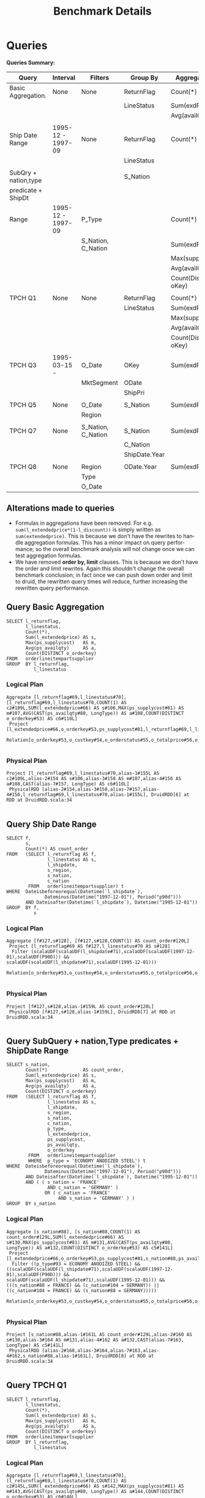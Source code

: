 #+TITLE:    Benchmark Details
#+LANGUAGE:  en
#+INFOJS_OPT: view:showall toc:t ltoc:t mouse:underline path:http://orgmode.org/org-info.js
#+LINK_HOME: http://home.fnal.gov/~neilsen
#+LINK_UP: http://home.fnal.gov/~neilsen/notebook
#+HTML_HEAD: <link rel="stylesheet" type="text/css" href="http://orgmode.org/org-manual.css" />

#+LATEX_CLASS: article
#+LATEX_CLASS_OPTIONS: [pdftex,10pt,a4paper]

#+LaTeX_HEADER: \usepackage{sectsty}
#+LaTeX_HEADER: \usepackage{fancyvrb}

#+LaTeX_HEADER: \usepackage{hyperref}
#+LaTeX_HEADER: \usepackage{listings}
#+LaTeX_HEADER: \usepackage{xyling}
#+LaTeX_HEADER: \usepackage{ctable}

#+LaTeX_HEADER: \input xy
#+LaTeX_HEADER: \xyoption{all}

#+EXPORT_SELECT_TAGS: export
#+EXPORT_EXCLUDE_TAGS: noexport
#+OPTIONS: H:4 num:nil toc:nil \n:nil @:t ::t |:t ^:{} _:{} *:t TeX:t LaTeX:t
#+STARTUP: showall
#+OPTIONS: html-postamble:nil


* Queries

*Queries Summary:*

| Query                | Interval          | Filters            | Group By      | Aggregations         |
|----------------------+-------------------+--------------------+---------------+----------------------|
| Basic Aggregation.   | None              | None               | ReturnFlag    | Count(*)             |
|                      |                   |                    | LineStatus    | Sum(exdPrice)        |
|                      |                   |                    |               | Avg(availQty)        |
|                      |                   |                    |               |                      |
| Ship Date Range      | 1995-12 - 1997-09 | None               | ReturnFlag    | Count(*)             |
|                      |                   |                    | LineStatus    |                      |
|                      |                   |                    |               |                      |
| SubQry + nation,type |                   |                    | S_Nation      |                      |
| predicate + ShipDt   |                   |                    |               |                      |
| Range                | 1995-12 - 1997-09 | P_Type             |               | Count(*)             |
|                      |                   | S_Nation, C_Nation |               | Sum(exdPrice)        |
|                      |                   |                    |               | Max(supplyCost)      |
|                      |                   |                    |               | Avg(availQty)        |
|                      |                   |                    |               | Count(Distinct oKey) |
|                      |                   |                    |               |                      |
| TPCH Q1              | None              | None               | ReturnFlag    | Count(*)             |
|                      |                   |                    | LineStatus    | Sum(exdPrice)        |
|                      |                   |                    |               | Max(supplyCost)      |
|                      |                   |                    |               | Avg(availQty)        |
|                      |                   |                    |               | Count(Distinct oKey) |
|                      |                   |                    |               |                      |
| TPCH Q3              | 1995-03-15 -      | O_Date             | OKey          | Sum(exdPrice)        |
|                      |                   | MktSegment         | ODate         |                      |
|                      |                   |                    | ShipPri       |                      |
|                      |                   |                    |               |                      |
| TPCH Q5              | None              | O_Date             | S_Nation      | Sum(exdPrice)        |
|                      |                   | Region             |               |                      |
|                      |                   |                    |               |                      |
| TPCH Q7              | None              | S_Nation, C_Nation | S_Nation      | Sum(exdPrice)        |
|                      |                   |                    | C_Nation      |                      |
|                      |                   |                    | ShipDate.Year |                      |
|                      |                   |                    |               |                      |
| TPCH Q8              | None              | Region             | ODate.Year    | Sum(exdPrice)        |
|                      |                   | Type               |               |                      |
|                      |                   | O_Date             |               |                      | 

** Alterations made to queries
- Formulas in aggregations have been removed. For
  e.g. =sum(l_extendedprice*(1-l_discount))= is simply written as
  =sum(extendedprice)=. This is because we don't have the rewrites to handle
  aggregation formulas. This has a minor impact on query performance;
  so the overall benchmark analysis will not change once we can test
  aggregation formulas.
- We have removed *order by, limit* clauses. This is because we don't
  have the order and limit rewrites. Again this shouldn't change the
  overall benchmark conclusion; in fact once we can push down order
  and limit to druid, the rewritten query times will reduce,
  further increasing the rewritten query performance.
  

** Query Basic Aggregation
#+begin_example
SELECT l_returnflag,
       l_linestatus,
       Count(*),
       Sum(l_extendedprice) AS s,
       Max(ps_supplycost)   AS m,
       Avg(ps_availqty)     AS a,
       Count(DISTINCT o_orderkey)
FROM   orderlineitempartsupplier
GROUP  BY l_returnflag,
          l_linestatus
#+end_example

*** Logical Plan
#+begin_example
Aggregate [l_returnflag#69,l_linestatus#70], [l_returnflag#69,l_linestatus#70,COUNT(1) AS c2#109L,SUM(l_extendedprice#66) AS s#106,MAX(ps_supplycost#81) AS m#107,AVG(CAST(ps_availqty#80, LongType)) AS a#108,COUNT(DISTINCT o_orderkey#53) AS c6#110L]
 Project [l_extendedprice#66,o_orderkey#53,ps_supplycost#81,l_returnflag#69,l_linestatus#70,ps_availqty#80]
  Relation[o_orderkey#53,o_custkey#54,o_orderstatus#55,o_totalprice#56,o_orderdate#57,o_orderpriority#58,o_clerk#59,...

#+end_example

*** Physical Plan
#+begin_example
Project [l_returnflag#69,l_linestatus#70,alias-1#155L AS c2#109L,alias-2#154 AS s#106,alias-3#158 AS m#107,alias-4#156 AS a#108,CAST(alias-7#157, LongType) AS c6#110L]
 PhysicalRDD [alias-2#154,alias-3#158,alias-7#157,alias-4#156,l_returnflag#69,l_linestatus#70,alias-1#155L], DruidRDD[6] at RDD at DruidRDD.scala:34

#+end_example


** Query Ship Date Range
#+begin_example
SELECT f,
       s,
       Count(*) AS count_order
FROM   (SELECT l_returnflag AS f,
               l_linestatus AS s,
               l_shipdate,
               s_region,
               s_nation,
               c_nation
        FROM   orderlineitempartsupplier) t
WHERE  Dateisbeforeorequal(Datetime(`l_shipdate`),
              Dateminus(Datetime("1997-12-01"), Period("p90d")))
       AND Dateisafter(Datetime(`l_shipdate`), Datetime("1995-12-01"))
GROUP  BY f,
          s
#+end_example

*** Logical Plan
#+begin_example
Aggregate [f#127,s#128], [f#127,s#128,COUNT(1) AS count_order#120L]
 Project [l_returnflag#69 AS f#127,l_linestatus#70 AS s#128]
  Filter (scalaUDF(scalaUDF(l_shipdate#71),scalaUDF(scalaUDF(1997-12-01),scalaUDF(P90D))) && scalaUDF(scalaUDF(l_shipdate#71),scalaUDF(1995-12-01)))
   Relation[o_orderkey#53,o_custkey#54,o_orderstatus#55,o_totalprice#56,o_orderdate#57,o_orderpriority#58,o_clerk#59,o_shippriority#60,....

#+end_example
*** Physical Plan
#+begin_example
Project [f#127,s#128,alias-1#159L AS count_order#120L]
 PhysicalRDD [f#127,s#128,alias-1#159L], DruidRDD[7] at RDD at DruidRDD.scala:34

#+end_example


** Query SubQuery + nation,Type predicates + ShipDate Range
#+begin_example
SELECT s_nation,
       Count(*)             AS count_order,
       Sum(l_extendedprice) AS s,
       Max(ps_supplycost)   AS m,
       Avg(ps_availqty)     AS a,
       Count(DISTINCT o_orderkey)
FROM   (SELECT l_returnflag AS f,
               l_linestatus AS s,
               l_shipdate,
               s_region,
               s_nation,
               c_nation,
               p_type,
               l_extendedprice,
               ps_supplycost,
               ps_availqty,
               o_orderkey
        FROM   orderlineitempartsupplier
        WHERE  p_type = 'ECONOMY ANODIZED STEEL') t
WHERE  Dateisbeforeorequal(Datetime(`l_shipdate`),
              Dateminus(Datetime("1997-12-01"), Period("p90d")))
       AND Dateisafter(Datetime(`l_shipdate`), Datetime("1995-12-01"))
       AND ( ( s_nation = 'FRANCE'
               AND c_nation = 'GERMANY' )
              OR ( c_nation = 'FRANCE'
                   AND s_nation = 'GERMANY' ) )
GROUP  BY s_nation
#+end_example

*** Logical Plan
#+begin_example
Aggregate [s_nation#88], [s_nation#88,COUNT(1) AS count_order#129L,SUM(l_extendedprice#66) AS s#130,MAX(ps_supplycost#81) AS m#131,AVG(CAST(ps_availqty#80, LongType)) AS a#132,COUNT(DISTINCT o_orderkey#53) AS c5#141L]
 Project [l_extendedprice#66,o_orderkey#53,ps_supplycost#81,s_nation#88,ps_availqty#80]
  Filter ((p_type#93 = ECONOMY ANODIZED STEEL) && ((scalaUDF(scalaUDF(l_shipdate#71),scalaUDF(scalaUDF(1997-12-01),scalaUDF(P90D))) && scalaUDF(scalaUDF(l_shipdate#71),scalaUDF(1995-12-01))) && (((s_nation#88 = FRANCE) && (c_nation#104 = GERMANY)) || ((c_nation#104 = FRANCE) && (s_nation#88 = GERMANY)))))
   Relation[o_orderkey#53,o_custkey#54,o_orderstatus#55,o_totalprice#56,o_orderdate#57,o_orderpriority#58,o_clerk#59,o_shippriority#60,o_comment#61,...

#+end_example
*** Physical Plan
#+begin_example
Project [s_nation#88,alias-1#161L AS count_order#129L,alias-2#160 AS s#130,alias-3#164 AS m#131,alias-4#162 AS a#132,CAST(alias-7#163, LongType) AS c5#141L]
 PhysicalRDD [alias-2#160,alias-3#164,alias-7#163,alias-4#162,s_nation#88,alias-1#161L], DruidRDD[8] at RDD at DruidRDD.scala:34

#+end_example

** Query TPCH Q1
#+begin_example
SELECT l_returnflag,
       l_linestatus,
       Count(*),
       Sum(l_extendedprice) AS s,
       Max(ps_supplycost)   AS m,
       Avg(ps_availqty)     AS a,
       Count(DISTINCT o_orderkey)
FROM   orderlineitempartsupplier
GROUP  BY l_returnflag,
          l_linestatus
#+end_example

*** Logical Plan
#+begin_example
Aggregate [l_returnflag#69,l_linestatus#70], [l_returnflag#69,l_linestatus#70,COUNT(1) AS c2#145L,SUM(l_extendedprice#66) AS s#142,MAX(ps_supplycost#81) AS m#143,AVG(CAST(ps_availqty#80, LongType)) AS a#144,COUNT(DISTINCT o_orderkey#53) AS c6#146L]
 Project [l_extendedprice#66,o_orderkey#53,ps_supplycost#81,l_returnflag#69,l_linestatus#70,ps_availqty#80]
  Relation[o_orderkey#53,o_custkey#54,o_orderstatus#55,o_totalprice#56,o_orderdate#57,o_orderpriority#58,o_clerk#59,o_shippriority#60,o_comment#61,....

#+end_example
*** Physical Plan
#+begin_example
Project [l_returnflag#69,l_linestatus#70,alias-1#166L AS c2#145L,alias-2#165 AS s#142,alias-3#169 AS m#143,alias-4#167 AS a#144,CAST(alias-7#168, LongType) AS c6#146L]
 PhysicalRDD [alias-2#165,alias-3#169,alias-7#168,alias-4#167,l_returnflag#69,l_linestatus#70,alias-1#166L], DruidRDD[9] at RDD at DruidRDD.scala:34

#+end_example

** Query TPCH Q3 - extendePrice instead of revenue; order, limit removed
#+begin_example
SELECT o_orderkey,
       Sum(l_extendedprice) AS price,
       o_orderdate,
       o_shippriority
FROM   orderlineitempartsupplier
WHERE  c_mktsegment = 'BUILDING'
       AND Dateisbefore(Datetime(`o_orderdate`), Datetime("1995-03-15"))
       AND Dateisafter(Datetime(`l_shipdate`), Datetime("1995-03-15"))
GROUP  BY o_orderkey,
          o_orderdate,
          o_shippriority
#+end_example

*** Logical Plan
#+begin_example
Aggregate [o_orderkey#53,o_orderdate#57,o_shippriority#60], [o_orderkey#53,SUM(l_extendedprice#66) AS price#147,o_orderdate#57,o_shippriority#60]
 Project [o_orderkey#53,o_orderdate#57,o_shippriority#60,l_extendedprice#66]
  Filter (((c_mktsegment#102 = BUILDING) && scalaUDF(scalaUDF(o_orderdate#57),scalaUDF(1995-03-15))) && scalaUDF(scalaUDF(l_shipdate#71),scalaUDF(1995-03-15)))
   Relation[o_orderkey#53,o_custkey#54,o_orderstatus#55,o_totalprice#56,o_orderdate#57,o_orderpriority#58,o_clerk#59,o_shippriority#60,o_comment#61,...

#+end_example
*** Physical Plan
#+begin_example
Project [CAST(o_orderkey#53, IntegerType) AS o_orderkey#53,alias-1#170 AS price#147,o_orderdate#57,CAST(o_shippriority#60, IntegerType) AS o_shippriority#60]
 PhysicalRDD [o_orderkey#53,o_orderdate#57,o_shippriority#60,alias-1#170], DruidRDD[10] at RDD at DruidRDD.scala:34

#+end_example

** Query TPCH Q5 - extendePrice instead of revenue
#+begin_example
SELECT s_nation,
       Sum(l_extendedprice) AS extendedPrice
FROM   orderlineitempartsupplier
WHERE  s_region = 'ASIA'
       AND Dateisafterorequal(Datetime(`o_orderdate`), Datetime("1994-01-01"))
       AND Dateisbefore(Datetime(`o_orderdate`),
           Dateplus(Datetime("1994-01-01"), Period(
               "p1y")))
GROUP  BY s_nation
#+end_example

*** Logical Plan
#+begin_example
Aggregate [s_nation#88], [s_nation#88,SUM(l_extendedprice#66) AS extendedPrice#148]
 Project [s_nation#88,l_extendedprice#66]
  Filter (((s_region#89 = ASIA) && scalaUDF(scalaUDF(o_orderdate#57),scalaUDF(1994-01-01))) && scalaUDF(scalaUDF(o_orderdate#57),scalaUDF(scalaUDF(1994-01-01),scalaUDF(P1Y))))
   Relation[o_orderkey#53,o_custkey#54,o_orderstatus#55,o_totalprice#56,o_orderdate#57,o_orderpriority#58,o_clerk#59,o_shippriority#60,o_comment#61,....

#+end_example
*** Physical Plan
#+begin_example
Project [s_nation#88,alias-1#171 AS extendedPrice#148]
 PhysicalRDD [s_nation#88,alias-1#171], DruidRDD[11] at RDD at DruidRDD.scala:34

#+end_example


** Query TPCH Q7 - price instead of revenue
#+begin_example
SELECT s_nation,
       c_nation,
       Year(Datetime( ` l_shipdate ` )) AS l_year,
       Sum(l_extendedprice)             AS extendedPrice
FROM   orderlineitempartsupplier
WHERE  ( ( s_nation = 'FRANCE'
           AND c_nation = 'GERMANY' )
          OR ( c_nation = 'FRANCE'
               AND s_nation = 'GERMANY' ) )
GROUP  BY s_nation,
          c_nation,
          Year(Datetime( ` l_shipdate ` ))
#+end_example

*** Logical Plan
#+begin_example
Aggregate [s_nation#88,c_nation#104,scalaUDF(scalaUDF(l_shipdate#71))], [s_nation#88,c_nation#104,scalaUDF(scalaUDF(l_shipdate#71)) AS l_year#149,SUM(l_extendedprice#66) AS extendedPrice#150]
 Project [s_nation#88,c_nation#104,l_shipdate#71,l_extendedprice#66]
  Filter (((s_nation#88 = FRANCE) && (c_nation#104 = GERMANY)) || ((c_nation#104 = FRANCE) && (s_nation#88 = GERMANY)))
   Relation[o_orderkey#53,o_custkey#54,o_orderstatus#55,o_totalprice#56,o_orderdate#57,o_orderpriority#58,o_clerk#59,o_shippriority#60,o_comment#61,....

#+end_example
*** Physical Plan
#+begin_example
Project [s_nation#88,c_nation#104,CAST(l_shipdate#172, IntegerType) AS l_year#149,alias-1#173 AS extendedPrice#150]
 PhysicalRDD [s_nation#88,c_nation#104,l_shipdate#172,alias-1#173], DruidRDD[12] at RDD at DruidRDD.scala:34

#+end_example


** Query TPCH Q8 - extendePrice instead of market share
#+begin_example
SELECT Year(Datetime(`o_orderdate`)) AS o_year,
       Sum(l_extendedprice)          AS price
FROM   orderlineitempartsupplier
WHERE  c_region = 'AMERICA'
       AND p_type = 'ECONOMY ANODIZED STEEL'
       AND Dateisafterorequal(Datetime(`o_orderdate`), Datetime("1995-01-01"))
       AND Dateisbeforeorequal(Datetime(`o_orderdate`), Datetime("1996-12-31"))
GROUP  BY Year(Datetime(`o_orderdate`))
#+end_example

TPCH Q8 - extendePrice instead of market share
*** Logical Plan
#+begin_example
Aggregate [scalaUDF(scalaUDF(o_orderdate#57))], [scalaUDF(scalaUDF(o_orderdate#57)) AS o_year#151,SUM(l_extendedprice#66) AS price#152]
 Project [o_orderdate#57,l_extendedprice#66]
  Filter ((((c_region#105 = AMERICA) && (p_type#93 = ECONOMY ANODIZED STEEL)) && scalaUDF(scalaUDF(o_orderdate#57),scalaUDF(1995-01-01))) && scalaUDF(scalaUDF(o_orderdate#57),scalaUDF(1996-12-31)))
   Relation[o_orderkey#53,o_custkey#54,o_orderstatus#55,o_totalprice#56,o_orderdate#57,o_orderpriority#58,o_clerk#59,o_shippriority#60,o_comment#61,...

#+end_example
*** Physical Plan
#+begin_example
Project [CAST(o_orderdate#174, IntegerType) AS o_year#151,alias-1#175 AS price#152]
 PhysicalRDD [o_orderdate#174,alias-1#175], DruidRDD[13] at RDD at DruidRDD.scala:34

#+end_example



* TPCH BenchMark

** Running against raw event Dataset

** Running against Druid

*** Timing
#+begin_example
                                 Basic Aggregation  20324.000      19873      20776
                                   Ship Date Range   1768.000       1712       1824
SubQuery + nation,Type predicates + ShipDate Range    244.000        195        294
                                           TPCH Q1  18340.000      17783      18897
TPCH Q3 - extendePrice instead of revenue; order, limit removed  10669.000      10345      10994
         TPCH Q5 - extendePrice instead of revenue  16722.000      16617      16828
                TPCH Q7 - price instead of revenue    862.000        712       1012
    TPCH Q8 - extendePrice instead of market share  20429.000      20190      20669
#+end_example

* TPCHSlice BenchMark

** Running against raw event Dataset

*** Timing
#+begin_example

                                             Query Avg. Time Min. Time Max. Time
                                 Basic Aggregation  26890.000       7165     113328
                                   Ship Date Range  10530.000       8499      16380
SubQuery + nation,Type predicates + ShipDate Range   4544.000       3626       7625
                                           TPCH Q1   7993.000       7186      10483
         TPCH Q3 - extendePrice instead of revenue   6004.000       3727      11246
         TPCH Q5 - extendePrice instead of revenue   6614.000       5481       8979
                TPCH Q7 - price instead of revenue   5648.000       4524       7133
    TPCH Q8 - extendePrice instead of market share   3804.000       3211       4780
TPCH Q10 - extendePrice instead of revenue, no group by on acctBal  27150.000      23269      35494
#+end_example

*** Query Results
#+begin_example
Basic Aggregation
[A,F,1478160,5.653926919402009E10,1000.0,4997.955256535151,644914]
[R,F,1480195,5.6579322994170044E10,1000.0,4997.424184651347,645781]
[N,F,38767,1.4841356872899961E9,999.96,4990.055330564655,30750]
[N,O,2998603,1.1461753710263998E11,1000.0,4999.978290890792,768912]
Ship Date Range
[N,O,1599288]
SubQuery + nation,Type predicates + ShipDate Range
[FRANCE,16,687985.3700000001,933.5,5169.0,16]
[GERMANY,19,753095.0299999999,994.08,5400.421052631579,19]
TPCH Q1
[A,F,1478160,5.653926919402008E10,1000.0,4997.955256535151,644914]
[R,F,1480195,5.657932299417004E10,1000.0,4997.424184651347,645781]
[N,F,38767,1.4841356872899961E9,999.96,4990.055330564655,30750]
[N,O,2998603,1.1461753710263995E11,1000.0,4999.978290890792,768912]
TPCH Q3 - extendePrice instead of revenue
[33059171,432867.97000000003,1995-02-16T00:00:00.000Z,0]
[20524164,431359.91000000003,1995-03-04T00:00:00.000Z,0]
[1083941,415404.73,1995-02-21T00:00:00.000Z,0]
[16341859,409805.29,1995-02-25T00:00:00.000Z,0]
[31374434,409371.3,1995-02-17T00:00:00.000Z,0]
[34405031,402898.7,1995-03-09T00:00:00.000Z,0]
[56594855,400094.6,1995-03-13T00:00:00.000Z,0]
[2452422,394861.0,1995-02-22T00:00:00.000Z,0]
[32884775,391267.39,1995-02-18T00:00:00.000Z,0]
[26900320,390404.95999999996,1995-03-12T00:00:00.000Z,0]
TPCH Q5 - extendePrice instead of revenue
[INDIA,1.4134655952000005E9]
[JAPAN,1.4034246889200006E9]
[VIETNAM,1.3858049337799993E9]
[CHINA,1.3806778567499995E9]
[INDONESIA,1.3690848978599997E9]
TPCH Q7 - price instead of revenue
[FRANCE,GERMANY,1992,4.873365616E7]
[FRANCE,GERMANY,1993,5.3386908010000005E7]
[FRANCE,GERMANY,1994,5.6118161500000015E7]
[FRANCE,GERMANY,1995,5.6177264720000006E7]
[FRANCE,GERMANY,1996,5.411796232E7]
[FRANCE,GERMANY,1997,5.697326894E7]
[FRANCE,GERMANY,1998,4.195966787E7]
[GERMANY,FRANCE,1992,4.596645559E7]
[GERMANY,FRANCE,1993,5.7467286599999994E7]
[GERMANY,FRANCE,1994,5.9568380260000005E7]
[GERMANY,FRANCE,1995,5.574328572E7]
[GERMANY,FRANCE,1996,5.817071533000001E7]
[GERMANY,FRANCE,1997,5.685662362000001E7]
[GERMANY,FRANCE,1998,4.0363215349999994E7]
TPCH Q8 - extendePrice instead of market share
[1995,4.372841152E7]
[1996,4.717556235999999E7]
TPCH Q10 - extendePrice instead of revenue, no group by on acctBal (first 20 rows)
[Customer#001485241,UNITED KINGDOM,Fq07MLElZBC54DXzVq9YbP2WP,t,33-116-170-5647,al accounts cajole slyly. ironic, fina,698970.45]
[Customer#001486201,JORDAN,TJhgKueFwrrtXLtenhlw sC2N,23-611-797-4750,ag. deposits along the blithely express instructions w,698431.71]
[Customer#000663001,RUSSIA,18LlI2l6hGpiVkn,32-998-943-3573,ests nag above the accounts. careful, regular sentiments affix. furiously spec,690467.0]
[Customer#000361891,SAUDI ARABIA,wKPyClaA8FXzVmOE7OH68Cn ujxyP,30-105-377-1699,y unusual foxes against the deposits affix slyl,680883.32]
[Customer#000846871,CANADA,qBgCdbbiT0dPMHXaW3ejfzyDhJlf9I3UdrlvG,13-818-536-4472,r, blithe packages among the bold, ironic pla,677859.38]
[Customer#001477261,ETHIOPIA,Ug4Chh6HgFuFuH4kKuDX,y,15-477-193-2424,ticingly around the furiously unusual foxes. expre,666262.76]
[Customer#000996901,UNITED STATES,vspZ5Sp5c5 Z5vDpHIqYXj lNylKNYdf,Hn,34-278-198-3024,its. quickly regular packages sleep doggedly along t,650640.94]
[Customer#000109531,MOROCCO,ctw,V3Lg WsnSF,25-806-287-6640, frets. special packages sleep quickly carefully unusual accounts. carefully final accounts cajole carefully.,645585.34]
[Customer#000116371,MOROCCO,MnsTThR yJf3 VUGbdh2g7Ls,25-461-687-3461,courts nag quickly across the fluffily bold pinto beans. ideas among the furiously regu,645083.1599999999]
[Customer#000478261,JORDAN,nleur50a6uwrpHy5M1aUI6YlTJ3GxdvYr,23-344-728-8021, closely among the blithely even ideas. carefully regular re,639697.71]
[Customer#000822841,KENYA,YegKDa24ghUHejhD9GUgL6GNpToTlaKD8bTBZ,24-127-277-1726, the regular, ironic packages. silent Tiresias wake along the f,638734.97]
[Customer#000596851,ARGENTINA,a1DTx1D4ltckAM8,11-470-165-2441,es along the furiously even requests sleep carefully against the final, pending foxes. regular pinto ,637459.6]
[Customer#000225091,IRAN,ESxBAyRn8EwDJKlPkc,DvPHYFsa85MatFyUzscWY,20-157-662-6929,ic, regular ideas sleep. fluffily final accounts under the blithely ironic requests,628848.14]
[Customer#001080691,UNITED KINGDOM,TbiBgAVDMQhNHKZOb4qwZUN0tIYhTWGDwQTdym,33-375-446-6539,te blithely. carefully express theodolites cajole slyly slyly pending sentiments. blithely special ide,623031.18]
[Customer#001160881,RUSSIA,ACbaUek4MwaAm QpcQAtEN7PUjw3FBBElZIThrC,32-316-891-6777,odolites cajole regular sentiments-- ironic foxes nag express, regular deposits. furiously bold foxes in,614652.5800000001]
[Customer#000001711,MOROCCO,Mhg8c9IAFb8G,25-302-946-6337,gle carefully. final, even deposi,614484.8200000001]
[Customer#001474861,VIETNAM,6cg7FtblHmXnMIjqK11pT47Lsx2,31-595-929-5136,ideas sleep furiously special ,607778.94]
[Customer#001324291,IRAQ,wajEKFPCC6A8Maf450IkC,21-210-951-6699,le furiously blithely unusual excuses. fu,606138.05]
[Customer#000977191,GERMANY,o5XL tB NK8AGE95AuOwL0oz,17-184-695-3349,ully furiously unusual deposits. unusual dolphins sleep according to the even packages. slyly e,597378.05]
[Customer#000850441,ROMANIA,Bq7O5tRkwNHqA37,z1nZ2Ngrg,29-645-452-6044,ickly even theodolites. regular deposits about the care,596343.15]
#+end_example


** Running against Druid

*** Timing
#+begin_example
                                             Query Avg. Time Min. Time Max. Time
                                 Basic Aggregation   3138.000       2327       4142
                                   Ship Date Range    633.000        474        999
SubQuery + nation,Type predicates + ShipDate Range    284.000        151        828
                                           TPCH Q1   2222.000       2005       2429
         TPCH Q3 - extendePrice instead of revenue   2066.000        910       7176
         TPCH Q5 - extendePrice instead of revenue   4514.000       4129       5501
                TPCH Q7 - price instead of revenue    538.000        318       1282
    TPCH Q8 - extendePrice instead of market share   4922.000       4541       5424
TPCH Q10 - extendePrice instead of revenue, no group by on acctBal  13765.000      12808      17560
#+end_example

*** Query Results
#+begin_example
Basic Aggregation
[A,F,1478160,5.6539271168E10,1000.0,4997.955256535151,618896]
[N,F,38767,1.48413568E9,999.9600219726562,4990.055330564655,31436]
[N,O,2998581,1.14616795136E11,1000.0,4999.969491236021,754442]
[R,F,1480195,5.657932288E10,1000.0,4997.424184651347,642387]
Ship Date Range
[N,O,1599288]
SubQuery + nation,Type predicates + ShipDate Range
[FRANCE,16,687985.3671875,933.5,5169.0,16]
[GERMANY,19,753095.0,994.0800170898438,5400.421052631579,19]
TPCH Q1
[A,F,1478160,5.6539268096E10,1000.0,4997.955256535151,618896]
[N,F,38767,1.48413568E9,999.9600219726562,4990.055330564655,31436]
[N,O,2998581,1.14616793088E11,1000.0,4999.969491236021,754442]
[R,F,1480195,5.6579323904E10,1000.0,4997.424184651347,642387]
TPCH Q3 - extendePrice instead of revenue
[33059171,432867.9765625,1995-02-16T00:00:00.000Z,0]
[20524164,431359.8984375,1995-03-04T00:00:00.000Z,0]
[1083941,415404.73828125,1995-02-21T00:00:00.000Z,0]
[16341859,409805.3046875,1995-02-25T00:00:00.000Z,0]
[31374434,409371.296875,1995-02-17T00:00:00.000Z,0]
[34405031,402898.6953125,1995-03-09T00:00:00.000Z,0]
[56594855,400094.60546875,1995-03-13T00:00:00.000Z,0]
[2452422,394860.984375,1995-02-22T00:00:00.000Z,0]
[32884775,391267.39453125,1995-02-18T00:00:00.000Z,0]
[26900320,390404.97265625,1995-03-12T00:00:00.000Z,0]
TPCH Q5 - extendePrice instead of revenue
[INDIA,1.413465584E9]
[JAPAN,1.403424672E9]
[VIETNAM,1.385804928E9]
[CHINA,1.380677856E9]
[INDONESIA,1.369084912E9]
TPCH Q7 - price instead of revenue
[FRANCE,GERMANY,1992,4.87336565E7]
[FRANCE,GERMANY,1993,5.3386908E7]
[FRANCE,GERMANY,1994,5.6118162E7]
[FRANCE,GERMANY,1995,5.61772655E7]
[FRANCE,GERMANY,1996,5.4117962E7]
[FRANCE,GERMANY,1997,5.6973269E7]
[FRANCE,GERMANY,1998,4.1959668E7]
[GERMANY,FRANCE,1992,4.5966456E7]
[GERMANY,FRANCE,1993,5.7467286E7]
[GERMANY,FRANCE,1994,5.9568382E7]
[GERMANY,FRANCE,1995,5.5743286E7]
[GERMANY,FRANCE,1996,5.8170716E7]
[GERMANY,FRANCE,1997,5.6856623E7]
[GERMANY,FRANCE,1998,4.0363216E7]
TPCH Q8 - extendePrice instead of market share
[1995,4.3728411E7]
[1996,4.71755625E7]
TPCH Q10 - extendePrice instead of revenue, no group by on acctBal (first 20 rows)
[Customer#001485241,UNITED KINGDOM,Fq07MLElZBC54DXzVq9YbP2WP,t,33-116-170-5647,al accounts cajole slyly. ironic, fina,698970.4375]
[Customer#001486201,JORDAN,TJhgKueFwrrtXLtenhlw sC2N,23-611-797-4750,ag. deposits along the blithely express instructions w,698431.703125]
[Customer#000663001,RUSSIA,18LlI2l6hGpiVkn,32-998-943-3573,ests nag above the accounts. careful, regular sentiments affix. furiously spec,690467.0]
[Customer#000361891,SAUDI ARABIA,wKPyClaA8FXzVmOE7OH68Cn ujxyP,30-105-377-1699,y unusual foxes against the deposits affix slyl,680883.32421875]
[Customer#000846871,CANADA,qBgCdbbiT0dPMHXaW3ejfzyDhJlf9I3UdrlvG,13-818-536-4472,r, blithe packages among the bold, ironic pla,677859.375]
[Customer#001477261,ETHIOPIA,Ug4Chh6HgFuFuH4kKuDX,y,15-477-193-2424,ticingly around the furiously unusual foxes. expre,666262.7734375]
[Customer#000996901,UNITED STATES,vspZ5Sp5c5 Z5vDpHIqYXj lNylKNYdf,Hn,34-278-198-3024,its. quickly regular packages sleep doggedly along t,650640.9375]
[Customer#000109531,MOROCCO,ctw,V3Lg WsnSF,25-806-287-6640," frets. special packages sleep quickly carefully unusual accounts. carefully final accounts cajole carefully.",645585.349609375]
[Customer#000116371,MOROCCO,MnsTThR yJf3 VUGbdh2g7Ls,25-461-687-3461,courts nag quickly across the fluffily bold pinto beans. ideas among the furiously regu,645083.1875]
[Customer#000478261,JORDAN,nleur50a6uwrpHy5M1aUI6YlTJ3GxdvYr,23-344-728-8021," closely among the blithely even ideas. carefully regular re",639697.71875]
[Customer#000822841,KENYA,YegKDa24ghUHejhD9GUgL6GNpToTlaKD8bTBZ,24-127-277-1726," the regular, ironic packages. silent Tiresias wake along the f",638734.9375]
[Customer#000596851,ARGENTINA,a1DTx1D4ltckAM8,11-470-165-2441,"es along the furiously even requests sleep carefully against the final, pending foxes. regular pinto ",637459.576171875]
[Customer#000225091,IRAN,ESxBAyRn8EwDJKlPkc,DvPHYFsa85MatFyUzscWY,20-157-662-6929,ic, regular ideas sleep. fluffily final accounts under the blithely ironic requests,628848.1328125]
[Customer#001080691,UNITED KINGDOM,TbiBgAVDMQhNHKZOb4qwZUN0tIYhTWGDwQTdym,33-375-446-6539,te blithely. carefully express theodolites cajole slyly slyly pending sentiments. blithely special ide,623031.166015625]
[Customer#001160881,RUSSIA,ACbaUek4MwaAm QpcQAtEN7PUjw3FBBElZIThrC,32-316-891-6777,odolites cajole regular sentiments-- ironic foxes nag express, regular deposits. furiously bold foxes in,614652.5703125]
[Customer#000001711,MOROCCO,Mhg8c9IAFb8G,25-302-946-6337,gle carefully. final, even deposi,614484.82421875]
[Customer#001474861,VIETNAM,6cg7FtblHmXnMIjqK11pT47Lsx2,31-595-929-5136,"ideas sleep furiously special ",607778.9375]
[Customer#001324291,IRAQ,wajEKFPCC6A8Maf450IkC,21-210-951-6699,le furiously blithely unusual excuses. fu,606138.0625]
[Customer#000977191,GERMANY,o5XL tB NK8AGE95AuOwL0oz,17-184-695-3349,ully furiously unusual deposits. unusual dolphins sleep according to the even packages. slyly e,597378.06640625]
[Customer#000850441,ROMANIA,Bq7O5tRkwNHqA37,z1nZ2Ngrg,29-645-452-6044,ickly even theodolites. regular deposits about the care,596343.1484375]
#+end_example
